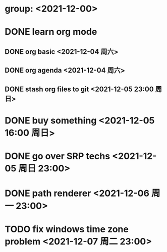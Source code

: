 * group: <2021-12-00>
* DONE learn org mode
** DONE org basic <2021-12-04 周六>
** DONE org agenda <2021-12-04 周六>
** DONE stash org files to git  <2021-12-05 23:00 周日>
* DONE buy something <2021-12-05 16:00 周日>
* DONE go over SRP techs <2021-12-05 周日 23:00>

* DONE path renderer <2021-12-06 周一 23:00>
* TODO fix windows time zone problem <2021-12-07 周二 23:00>
